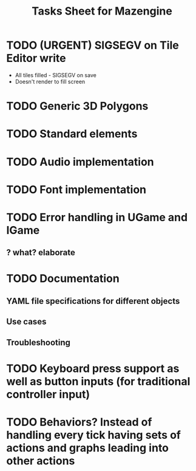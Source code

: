 #+title: Tasks Sheet for Mazengine
* TODO (URGENT) SIGSEGV on Tile Editor write
 + All tiles filled - SIGSEGV on save
 + Doesn't render to fill screen
* TODO Generic 3D Polygons
* TODO Standard elements
* TODO Audio implementation
* TODO Font implementation
* TODO Error handling in UGame and IGame
** ? what? elaborate
* TODO Documentation
** YAML file specifications for different objects
** Use cases
** Troubleshooting
* TODO Keyboard press support as well as button inputs (for traditional controller input)
* TODO Behaviors? Instead of handling every tick having sets of actions and graphs leading into other actions
